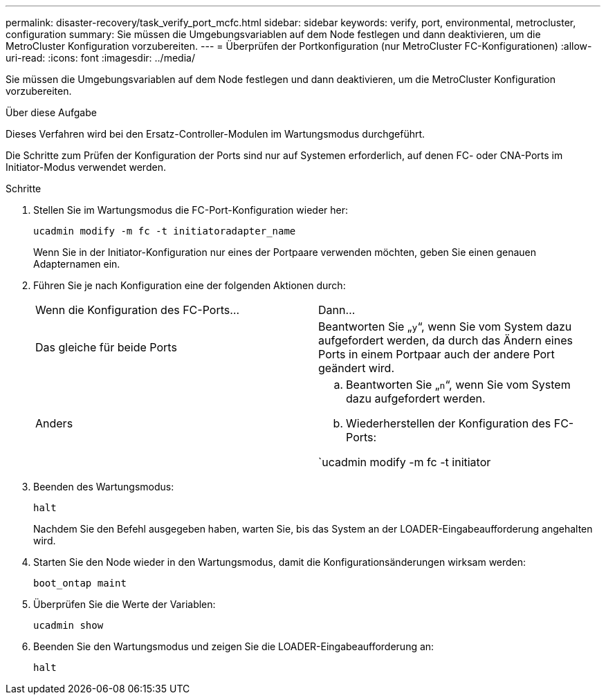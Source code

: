 ---
permalink: disaster-recovery/task_verify_port_mcfc.html 
sidebar: sidebar 
keywords: verify, port, environmental, metrocluster, configuration 
summary: Sie müssen die Umgebungsvariablen auf dem Node festlegen und dann deaktivieren, um die MetroCluster Konfiguration vorzubereiten. 
---
= Überprüfen der Portkonfiguration (nur MetroCluster FC-Konfigurationen)
:allow-uri-read: 
:icons: font
:imagesdir: ../media/


[role="lead"]
Sie müssen die Umgebungsvariablen auf dem Node festlegen und dann deaktivieren, um die MetroCluster Konfiguration vorzubereiten.

.Über diese Aufgabe
Dieses Verfahren wird bei den Ersatz-Controller-Modulen im Wartungsmodus durchgeführt.

Die Schritte zum Prüfen der Konfiguration der Ports sind nur auf Systemen erforderlich, auf denen FC- oder CNA-Ports im Initiator-Modus verwendet werden.

.Schritte
. Stellen Sie im Wartungsmodus die FC-Port-Konfiguration wieder her:
+
`ucadmin modify -m fc -t initiatoradapter_name`

+
Wenn Sie in der Initiator-Konfiguration nur eines der Portpaare verwenden möchten, geben Sie einen genauen Adapternamen ein.

. Führen Sie je nach Konfiguration eine der folgenden Aktionen durch:
+
|===


| Wenn die Konfiguration des FC-Ports... | Dann... 


 a| 
Das gleiche für beide Ports
 a| 
Beantworten Sie „`y`“, wenn Sie vom System dazu aufgefordert werden, da durch das Ändern eines Ports in einem Portpaar auch der andere Port geändert wird.



 a| 
Anders
 a| 
.. Beantworten Sie „`n`“, wenn Sie vom System dazu aufgefordert werden.
.. Wiederherstellen der Konfiguration des FC-Ports:


`ucadmin modify -m fc -t initiator|targetadapter_name`

|===
. Beenden des Wartungsmodus:
+
`halt`

+
Nachdem Sie den Befehl ausgegeben haben, warten Sie, bis das System an der LOADER-Eingabeaufforderung angehalten wird.

. Starten Sie den Node wieder in den Wartungsmodus, damit die Konfigurationsänderungen wirksam werden:
+
`boot_ontap maint`

. Überprüfen Sie die Werte der Variablen:
+
`ucadmin show`

. Beenden Sie den Wartungsmodus und zeigen Sie die LOADER-Eingabeaufforderung an:
+
`halt`



